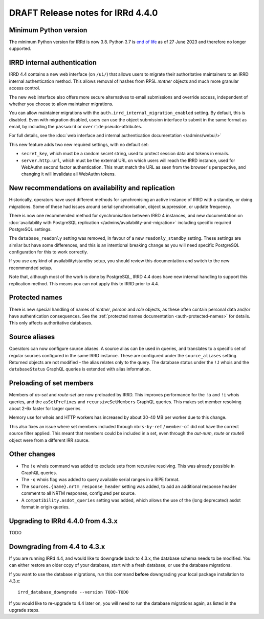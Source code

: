 ==================================
DRAFT Release notes for IRRd 4.4.0
==================================

Minimum Python version
----------------------
The minimum Python version for IRRd is now 3.8. Python 3.7 is `end of life`_
as of 27 June 2023 and therefore no longer supported.

.. _end of life: https://endoflife.date/python


IRRD internal authentication
----------------------------
IRRD 4.4 contains a new web interface (on ``/ui/``)
that allows users to migrate their authoritative maintainers
to an IRRD internal authentication method. This allows removal of
hashes from RPSL `mntner` objects and much more granular access
control.

The new web interface also offers
more secure alternatives to email submissions and override access,
independent of whether you choose to allow maintainer migrations.

You can allow maintainer migrations with the
``auth.irrd_internal_migration_enabled`` setting.
By default, this is disabled.
Even with migration disabled, users can use the object submission
interface to submit in the same format as email, by including the
``password`` or ``override`` pseudo-attributes.

For full details, see the
:doc:`web interface and internal authentication documentation </admins/webui/>`

This new feature adds two new required settings, with no default set:

* ``secret_key``, which must be a random secret string, used to protect
  session data and tokens in emails.
* ``server.http.url``, which must be the external URL on which users will
  reach the IRRD instance, used for WebAuthn second factor authentication.
  This must match the URL as seen from the browser's perspective,
  and changing it will invalidate all WebAuthn tokens.


New recommendations on availability and replication
---------------------------------------------------
Historically, operators have used different methods for synchronising
an active instance of IRRD with a standby, or doing migrations.
Some of these had issues around serial synchronisation, object suppression, or
update frequency.

There is now one recommended method for synchronisation between IRRD 4 instances,
and new documentation on
:doc:`availability with PostgreSQL replication </admins/availability-and-migration>`
including specific required PostgreSQL settings.

The ``database_readonly`` setting was removed, in favour of a new
``readonly_standby`` setting. These settings are similar but have some
differences, and this is an intentional breaking change as you will need
specific PostgreSQL configuration for this to work correctly.

If you use any kind of availability/standby setup, you should review
this documentation and switch to the new recommended setup.

Note that, although most of the work is done by PostgreSQL,
IRRD 4.4 does have new internal handling to support this replication
method. This means you can not apply this to IRRD prior to 4.4.


Protected names
---------------
There is new special handling of names of `mntner`, `person` and `role`
objects, as these often contain personal data and/or have authentication
consequences. See the :ref:`protected names documentation <auth-protected-names>`
for details. This only affects authoritative databases.


Source aliases
--------------
Operators can now configure source aliases. A source alias can be used
in queries, and translates to a specific set of regular sources
configured in the same IRRD instance. These are configured under the
``source_aliases`` setting. Returned objects are not modified - the
alias relates only to the query. The database status under the ``!J`` whois
and the ``databaseStatus`` GraphQL queries is extended with alias
information.


Preloading of set members
-------------------------
Members of `as-set` and `route-set` are now preloaded by IRRD.
This improves performance for the  ``!a`` and ``!i`` whois queries,
and the ``asSetPrefixes`` and ``recursiveSetMembers`` GraphQL queries.
This makes set member resolving about 2-6x faster for larger queries.

Memory use for whois and HTTP workers has increased by about 30-40 MB
per worker due to this change.

This also fixes an issue where set members included through
``mbrs-by-ref`` / ``member-of`` did not have the correct source
filter applied. This meant that members could
be included in a set, even through the `aut-num`, `route` or
`route6` object were from a different IRR source.


Other changes
-------------
* The ``!e`` whois command was added to exclude sets from recursive
  resolving. This was already possible in GraphQL queries.
* The ``-q`` whois flag was added to query available serial
  ranges in a RIPE format.
* The ``sources.{name}.nrtm_response_header`` setting was added, to add
  an additional response header comment to all NRTM responses,
  configured per source.
* A ``compatibility.asdot_queries`` setting was added, which allows
  the use of the (long deprecated) asdot format in origin queries.

Upgrading to IRRd 4.4.0 from 4.3.x
----------------------------------
TODO


Downgrading from 4.4 to 4.3.x
-----------------------------
If you are running IRRd 4.4, and would like to downgrade back to 4.3.x,
the database schema needs to be modified. You can either restore an older
copy of your database, start with a fresh database, or use the database
migrations.

If you want to use the database migrations, run this command **before**
downgrading your local package installation to 4.3.x::

    irrd_database_downgrade --version TODO-TODO

If you would like to re-upgrade to 4.4 later on, you will need to run
the database migrations again, as listed in the upgrade steps.


